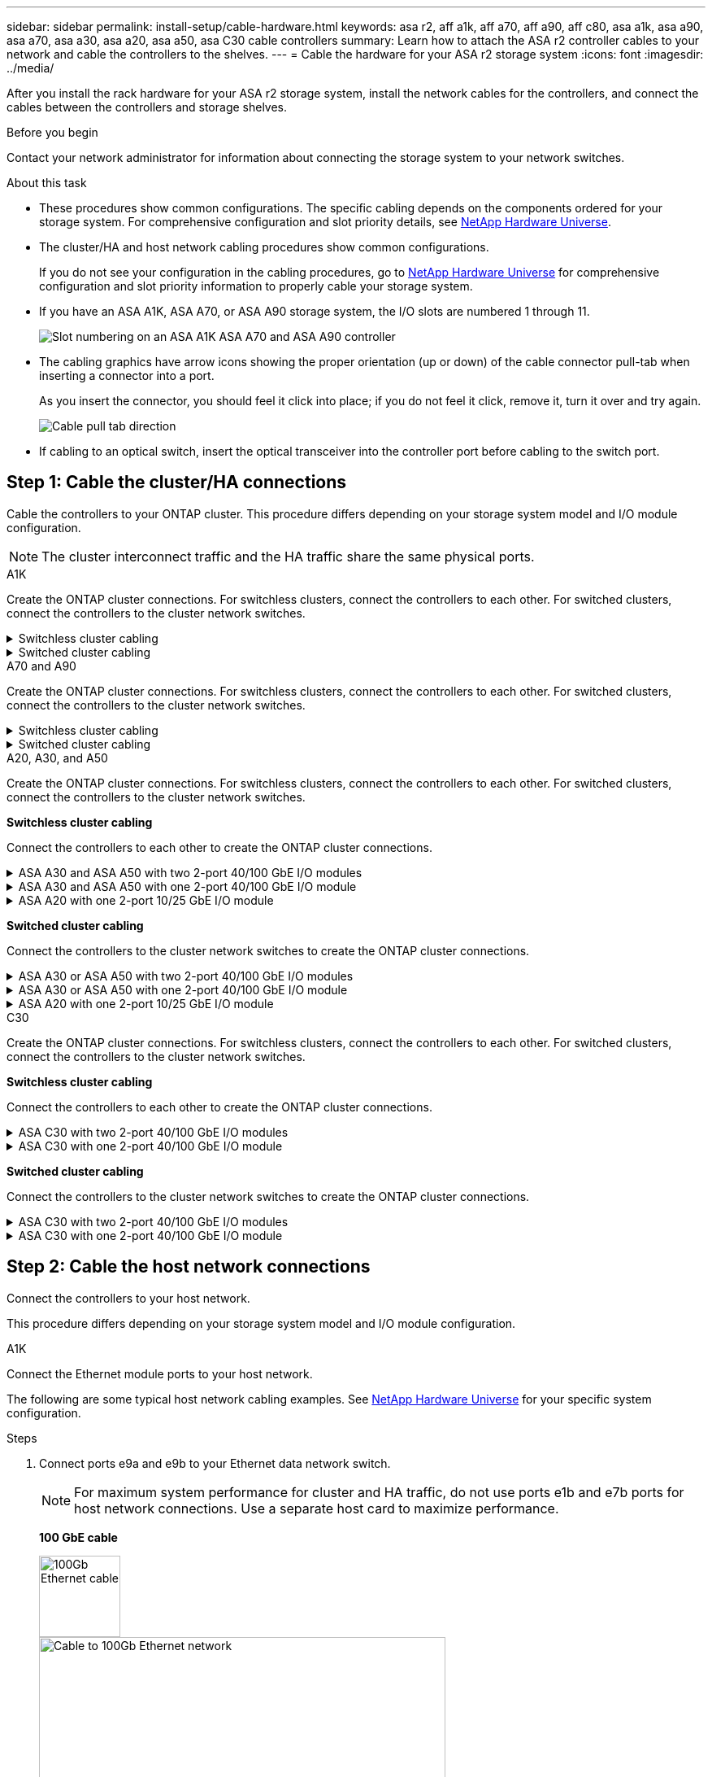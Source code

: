 ---
sidebar: sidebar
permalink: install-setup/cable-hardware.html
keywords: asa r2, aff a1k, aff a70, aff a90, aff c80, asa a1k, asa a90, asa a70, asa a30, asa a20, asa a50, asa C30 cable controllers
summary: Learn how to attach the ASA r2 controller cables to your network and cable the controllers to the shelves. 
---
= Cable the hardware for your ASA r2 storage system
:icons: font
:imagesdir: ../media/

[.lead]
After you install the rack hardware for your ASA r2 storage system, install the network cables for the controllers, and connect the cables between the controllers and storage shelves.

.Before you begin

Contact your network administrator for information about connecting the storage system to your network switches.

.About this task
* These procedures show common configurations. The specific cabling depends on the components ordered for your storage system. For comprehensive configuration and slot priority details, see link:https://hwu.netapp.com[NetApp Hardware Universe^].

* The cluster/HA and host network cabling procedures show common configurations.
+
If you do not see your configuration in the cabling procedures, go to link:https://hwu.netapp.com[NetApp Hardware Universe^] for comprehensive configuration and slot priority information to properly cable your storage system. 

* If you have an ASA A1K, ASA A70, or ASA A90 storage system, the I/O slots are numbered 1 through 11.
+
image::../media/drw_a1K_back_slots_labeled_ieops-2162.svg[Slot numbering on an ASA A1K ASA A70 and ASA A90 controller]

* The cabling graphics have arrow icons showing the proper orientation (up or down) of the cable connector pull-tab when inserting a connector into a port.
+
As you insert the connector, you should feel it click into place; if you do not feel it click, remove it, turn it over and try again.
+
image:../media/drw_cable_pull_tab_direction_ieops-1699.svg[Cable pull tab direction]

* If cabling to an optical switch, insert the optical transceiver into the controller port before cabling to the switch port.


== Step 1: Cable the cluster/HA connections
Cable the controllers to your ONTAP cluster. This procedure differs depending on your storage system model and I/O module configuration.

NOTE: The cluster interconnect traffic and the HA traffic share the same physical ports.

//open tabbed block 
[role="tabbed-block"]
=====
.A1K
--
Create the ONTAP cluster connections. For switchless clusters, connect the controllers to each other. For switched clusters, connect the controllers to the cluster network switches.

.Switchless cluster cabling
[%collapsible]
====
Use the Cluster/HA interconnect cable to connect ports e1a to e1a and ports e7a to e7a.

.Steps

. Connect port e1a on Controller A to port e1a on Controller B.
. Connect port e7a on Controller A to port e1a on Controller B.
+
*Cluster/HA interconnect cables*
+
image::../media/oie_cable_25Gb_Ethernet_SFP28_IEOPS-1069.svg[Cluster HA cable,width=100pxx]
+
image::../media/drw_a1k_tnsc_cluster_cabling_ieops-1648.svg[Two-node switchless cluster cabling diagram,width=500px]
+
====

.Switched cluster cabling
[%collapsible]
====
Use the 100 GbE cable to connect ports e1a to e1a and ports e7a to e7a.

NOTE: Switched cluster configurations are supported in 9.16.1 and later.

.Steps

. Connect port e1a on Controller A and port e1a on Controller B to cluster network switch A. 
. Connect port e7a on Controller A and port e7a on Controller B to cluster network switch B.
+
*100 GbE cable*
+
image::../media/oie_cable100_gbe_qsfp28.png[100 Gb cable]
+
image::../media/drw_a1k_switched_cluster_cabling_ieops-1652.svg[Cable cluster connections to cluster network,width=500px]


====

--
.A70 and A90
--
Create the ONTAP cluster connections. For switchless clusters, connect the controllers to each other. For switched clusters, connect the controllers to the cluster network switches.

.Switchless cluster cabling
[%collapsible]
====
Use the the Cluster/HA interconnect cable to connect ports e1a to e1a and ports e7a to e7a.

.Steps

. Connect port e1a on Controller A to port e1a on Controller B.
. Connect port e7a on Controller A to port e1a on Controller B.
+
*Cluster/HA interconnect cables*
+
image::../media/oie_cable_25Gb_Ethernet_SFP28_IEOPS-1069.svg[Cluster HA cable, width=100pxx]

+
image::../media/drw_70-90_tnsc_cluster_cabling_ieops-1653.svg[Two-node switchless cluster cabling diagram, width=500px]
+
====

.Switched cluster cabling
[%collapsible]
====
Use the 100 GbE cable to connect ports e1a to e1a and ports e7a to e7a.

NOTE: Switched cluster configurations are supported in 9.16.1 and later.

.Steps

. Connect port e1a on Controller A and port e1a on Controller B to cluster network switch A. 
. Connect port e7a on Controller A and port e7a on Controller B to cluster network switch B.
+
*100 GbE cable*
+
image::../media/oie_cable100_gbe_qsfp28.png[100 Gb cable]
+
image::../media/drw_70-90_switched_cluster_cabling_ieops-1657.svg[Cable cluster connections to cluster network,width=500px]
 
====
--


.A20, A30, and A50
--
Create the ONTAP cluster connections. For switchless clusters, connect the controllers to each other. For switched clusters, connect the controllers to the cluster network switches.

*Switchless cluster cabling*

Connect the controllers to each other to create the ONTAP cluster connections.

.ASA A30 and ASA A50 with two 2-port 40/100 GbE I/O modules
[%collapsible]
====

.Steps

. Connect the Cluster/HA interconnect connections: 
+
NOTE: The cluster interconnect traffic and the HA traffic share the same physical ports (on the I/O modules in slots 2 and 4). The ports are 40/100 GbE. 
+
.. Connect controller A port e2a to controller B port e2a.
.. Connect controller A port e4a to controller B port e4a.
+
NOTE: I/O module ports e2b and e4b are unused and available for host network connectivity.
+
*100 GbE Cluster/HA interconnect cables*
+
image::../media/oie_cable100_gbe_qsfp28.png[Cluster HA 100 GbE cable, width=100pxx]
+
image::../media/drw_isi_a30-50_switchless_2p_100gbe_2card_cabling_ieops-2011.svg[a30 and a50 switchless cluster cabling diagram using two 100gbe io modules]

====

.ASA A30 and ASA A50 with one 2-port 40/100 GbE I/O module
[%collapsible]


====

.Steps

. Connect the Cluster/HA interconnect connections: 
+
NOTE: The cluster interconnect traffic and the HA traffic share the same physical ports (on the I/O module in slot 4). The ports are 40/100 GbE.
+
.. Connect controller A port e4a to controller B port e4a.
.. Connect controller A port e4b to controller B port e4b.
+
*100 GbE Cluster/HA interconnect cables*
+
image::../media/oie_cable100_gbe_qsfp28.png[Cluster HA 100 GbE cable, width=100pxx]
+
image::../media/drw_isi_a30-50_switchless_2p_100gbe_1card_cabling_ieops-1925.svg[a30 and a50 switchless cluster cabling diagram using one 100gbe io module]

====


.ASA A20 with one 2-port 10/25 GbE I/O module
[%collapsible]


====


.Steps
. Connect the Cluster/HA interconnect connections: 
+
NOTE: The cluster interconnect traffic and the HA traffic share the same physical ports (on the I/O module in slot 4). The ports are 10/25 GbE.
+
.. Connect controller A port e4a to controller B port e4a.
.. Connect controller A port e4b to controller B port e4b.
+
*25 GbE Cluster/HA interconnect cables*
+
image:../media/oie_cable_sfp_gbe_copper.png[GbE SFP copper connector, width=100px]
+
image::../media/drw_isi_a20_switchless_2p_25gbe_cabling_ieops-2018.svg[a20 switchless cluster cabling diagram using one 25 gbe io module]
====

*Switched cluster cabling*

Connect the controllers to the cluster network switches to create the ONTAP cluster connections.


.ASA A30 or ASA A50 with two 2-port 40/100 GbE I/O modules
[%collapsible]

====

.Steps

. Cable the Cluster/HA interconnect connections: 
+
NOTE: The cluster interconnect traffic and the HA traffic share the same physical ports (on the I/O modules in slots 2 and 4). The ports are 40/100 GbE.
+
.. Connect controller A port e4a to cluster network switch A.
.. Connect controller A port e2a to cluster network switch B.
.. Connect controller B port e4a to cluster network switch A.
.. Connect controller B port e2a to cluster network switch B.
+
NOTE: I/O module ports e2b and e4b are unused and available for host network connectivity.
+
*40/100 GbE Cluster/HA interconnect cables*
+
image::../media/oie_cable100_gbe_qsfp28.png[Cluster HA 40/100 GbE cable, width=100px]
+
image::../media/drw_isi_a30-50_switched_2p_100gbe_2card_cabling_ieops-2013.svg[a30 and a50 switched cluster cabling diagram using two 100gbe io modules]


====

.ASA A30 or ASA A50 with one 2-port 40/100 GbE I/O module
[%collapsible]


====

.Steps

. Cable the controllers to the cluster network switches:
+
NOTE: The cluster interconnect traffic and the HA traffic share the same physical ports (on the I/O module in slot 4). The ports are 40/100 GbE.
+
.. Connect controller A port e4a to cluster network switch A. 
.. Connect controller A port e4b to cluster network switch B.
.. Connect controller B port e4a to cluster network switch A. 
.. Connect controller B port e4b to cluster network switch B.
+
*40/100 GbE Cluster/HA interconnect cables*
+
image::../media/oie_cable100_gbe_qsfp28.png[Cluster HA 40/100 GbE cable, width=100px]
+
image::../media/drw_isi_a30-50_2p_100gbe_1card_switched_cabling_ieops-1926.svg[Cable cluster connections to cluster network,width=500px]

====


.ASA A20 with one 2-port 10/25 GbE I/O module
[%collapsible]
====

. Cable the controllers to the cluster network switches:
+
NOTE: The cluster interconnect traffic and the HA traffic share the same physical ports (on the I/O module in slot 4). The ports are 10/25 GbE.
+
.. Connect controller A port e4a to cluster network switch A. 
.. Connect controller A port e4b to cluster network switch B.
.. Connect controller B port e4a to cluster network switch A. 
.. Connect controller B port e4b to cluster network switch B.
+
*10/25 GbE Cluster/HA interconnect cables*
+
image::../media/oie_cable_sfp_gbe_copper.png[GbE SFP copper connector, width=100px]
+
image::../media/drw_isi_a20_switched_2p_25gbe_cabling_ieops-2019.svg[a20 switched cluster cabling diagram using one 25gbe io module]

====
--

.C30
--
Create the ONTAP cluster connections. For switchless clusters, connect the controllers to each other. For switched clusters, connect the controllers to the cluster network switches.

*Switchless cluster cabling*

Connect the controllers to each other to create the ONTAP cluster connections.


.ASA C30 with two 2-port 40/100 GbE I/O modules
[%collapsible]
====

.Steps

. Cable the Cluster/HA interconnect connections: 
+
NOTE: The cluster interconnect traffic and the HA traffic share the same physical ports (on the I/O modules in slots 2 and 4). The ports are 40/100 GbE. 
+
.. Connect controller A port e2a to controller B port e2a.
.. Connect controller A port e4a to controller B port e4a.
+
NOTE: I/O module ports e2b and e4b are unused and available for host network connectivity.
+
*100 GbE Cluster/HA interconnect cables*
+
image::../media/oie_cable100_gbe_qsfp28.png[Cluster HA 100 GbE cable, width=100pxx]
+
image::../media/drw_isi_a30-50_switchless_2p_100gbe_2card_cabling_ieops-2011.svg[a30 and a50 switchless cluster cabling diagram using two 100gbe io modules]

====

.ASA C30 with one 2-port 40/100 GbE I/O module
[%collapsible]
====

.Steps

. Cable the Cluster/HA interconnect connections: 
+
NOTE: The cluster interconnect traffic and the HA traffic share the same physical ports (on the I/O module in slot 4). The ports are 40/100 GbE.
+
.. Connect controller A port e4a to controller B port e4a.
.. Connect controller A port e4b to controller B port e4b.
+
*100 GbE Cluster/HA interconnect cables*
+
image::../media/oie_cable100_gbe_qsfp28.png[Cluster HA 100 GbE cable, width=100pxx]
+
image::../media/drw_isi_a30-50_switchless_2p_100gbe_1card_cabling_ieops-1925.svg[c30 switchless cluster cabling diagram using one 100gbe io module]

====
 
*Switched cluster cabling*

Connect the controllers to the cluster network switches to create the ONTAP cluster connections.

.ASA C30 with two 2-port 40/100 GbE I/O modules
[%collapsible]
====

.Steps

. Cable the Cluster/HA interconnect connections: 
+ 
NOTE: The cluster interconnect traffic and the HA traffic share the same physical ports (on the I/O modules in slots 2 and 4). The ports are 40/100 GbE. 
+ 
.. Connect controller A port e4a to cluster network switch A. 
.. Connect controller A port e2a to cluster network switch B. 
.. Connect controller B port e4a to cluster network switch A. 
.. Connect controller B port e2a to cluster network switch B. 
+ 
NOTE: I/O module ports e2b and e4b are unused and available for host network connectivity. 
+ 
*40/100 GbE Cluster/HA interconnect cables* 
+ 
image::../media/oie_cable100_gbe_qsfp28.png[Cluster HA 40/100 GbE cable, width=100px] 
+ 
image::../media/drw_isi_a30-50_switched_2p_100gbe_2card_cabling_ieops-2013.svg[c30 switched cluster cabling diagram using two 100gbe io modules]

====
// Properly closed collapsible block

.ASA C30 with one 2-port 40/100 GbE I/O module
[%collapsible]
====


.Steps

. Connect the controllers to the cluster network switches:
+
NOTE: The cluster interconnect traffic and the HA traffic share the same physical ports (on the I/O module in slot 4). The ports are 40/100 GbE.
+
.. Connect controller A port e4a to cluster network switch A. 
.. Connect controller A port e4b to cluster network switch B.
.. Connect controller B port e4a to cluster network switch A. 
.. Connect controller B port e4b to cluster network switch B.
+
*40/100 GbE Cluster/HA interconnect cables*
+
image::../media/oie_cable100_gbe_qsfp28.png[Cluster HA 40/100 GbE cable, width=100px]
+
image::../media/drw_isi_a30-50_2p_100gbe_1card_switched_cabling_ieops-1926.svg[Cable cluster connections to cluster network,width=500px]

====
--

===== 
//closed tabbed block 




== Step 2: Cable the host network connections
Connect the controllers to your host network. 

This procedure differs depending on your storage system model and I/O module configuration.

// start tabbed area

[role="tabbed-block"]
=====

.A1K
--
Connect the Ethernet module ports to your host network. 

The following are some typical host network cabling examples. See  link:https://hwu.netapp.com[NetApp Hardware Universe^] for your specific system configuration.

.Steps

. Connect ports e9a and e9b to your Ethernet data network switch.
+
NOTE: For maximum system performance for cluster and HA traffic, do not use ports e1b and e7b ports for host network connections.  Use a separate host card to maximize performance.

+
*100 GbE cable*
+
image::../media/oie_cable_sfp_gbe_copper.svg[100Gb Ethernet cable,width=100px]
+
image::../media/drw_a1k_network_cabling1_ieops-1649.svg[Cable to 100Gb Ethernet network,width=500px]

+
. Connect your 10/25 GbE host network switches.
+
*10/25 GbE Host*
+
image::../media/oie_cable_sfp_gbe_copper.svg[10/25Gb Ethernet cable,width=100px]
+
image::../media/drw_a1k_network_cabling2_ieops-1650.svg[Cable to 10/25Gb Ethernet network,width=500px]
--

.A70 and A90
--
Connect the Ethernet module ports to your host network. 

The following are some typical host network cabling examples. See  link:https://hwu.netapp.com[NetApp Hardware Universe^] for your specific system configuration.

.Steps
. Connect ports e9a and e9b to your Ethernet data network switch.
+
NOTE: For maximum system performance for cluster and HA traffic, do not use ports e1b and e7b ports for host network connections.  Use a separate host card to maximize performance.

+
*100 GbE cable*
+
image::../media/oie_cable_sfp_gbe_copper.svg[100Gb Ethernet cable, width=100px]
+
image::../media/drw_70-90_network_cabling1_ieops-1654.svg[Cable to 100 Gb Ethernet network,width=500px]

+
. Connect your 10/25 GbE host network switches.
+
*4-ports, 10/25 GbE Host*
+
image::../media/oie_cable_sfp_gbe_copper.svg[10/25 Gb cable,width=100px]
+
image::../media/drw_70-90_network_cabling2_ieops-1655.svg[Cable to 100Gb Ethernet network,width=500px]
--

.A20, A30, and A50
--
Connect the Ethernet module ports or the Fibre Channel (FC) module ports to your host network.

*Ethernet host cabling*

.ASA A30 and ASA A50 with two 2-port 40/100 GbE I/O modules
[%collapsible]

====

On each controller, connect ports e2b and e4b to the Ethernet host network switches.

NOTE: The ports on I/O modules in slot 2 and 4 are 40/100 GbE (host connectivity is 40/100 GbE).

*40/100 GbE cables*

image::../media/oie_cable_sfp_gbe_copper.png[40/100 Gb cable, width=100px]

image::../media/drw_isi_a30-50_host_2p_40-100gbe_2card_cabling_ieops-2014.svg[Cable to 40/100gbe ethernet host network switches]



====

.ASA A20, A30, and A50 with one 4-port 10/25 GbE I/O module
[%collapsible]

====

On each controller, connect ports e2a, e2b, e2c and e2d to the Ethernet host network switches.

*10/25 GbE cables*

image:../media/oie_cable_sfp_gbe_copper.png[GbE SFP copper connector, width=100px]

image::../media/drw_isi_a30-50_host_2p_40-100gbe_1card_cabling_ieops-1923.svg[Cable to 40/100gbe ethernet host network switches]
====

*FC host cabling*

.ASA A20, A30, and A50 with One 4-port 64 Gb/s FC I/O module
[%collapsible]

====

On each controller, connect ports 1a, 1b, 1c and 1d  to the FC host network switches.

*64 Gb/s FC cables*

image:../media/oie_cable_sfp_gbe_copper.png[64 Gb fc cable,width=100px]

image::../media/drw_isi_a30-50_4p_64gb_fc_1card_cabling_ieops-1924.svg[Cable to 64gb fc host network switches]

====

--

.C30
--
Connect the Ethernet module ports or the Fibre Channel (FC) module ports to your host network.

*Ethernet host cabling*

.ASA C30 with two 2-port 40/100 GbE I/O modules
[%collapsible]
====

.Steps

. On each controller, cable ports e2b and e4b to the Ethernet host network switches.
+
NOTE: The ports on I/O modules in slot 2 and 4 are 40/100 GbE (host connectivity is 40/100 GbE).
+
*40/100 GbE cables*
+
image::../media/oie_cable_sfp_gbe_copper.png[40/100 Gb cable, width=100px]
+
image::../media/drw_isi_a30-50_host_2p_40-100gbe_2card_cabling_ieops-2014.svg[Cable to 40/100gbe ethernet host network switches]
====

.ASA C30 with one 4-port 10/25 GbE I/O module
[%collapsible]
====

.Steps
. On each controller, cable ports e2a, e2b, e2c and e2d to the Ethernet host network switches.
+
*10/25 GbE cables*
+
image:../media/oie_cable_sfp_gbe_copper.png[GbE SFP copper connector, width=100px]
+
image::../media/drw_isi_a30-50_host_2p_40-100gbe_1card_cabling_ieops-1923.svg[Cable to 40/100gbe ethernet host network switches]
====

.ASA C30 with one 4-port 64 Gb/s FC I/O module
[%collapsible]
====

.Steps
. On each controller, cable ports 1a, 1b, 1c and 1d  to the FC host network switches.
+
*64 Gb/s FC cables*
+
image:../media/oie_cable_sfp_gbe_copper.png[64 Gb fc cable,width=100px]
+
image::../media/drw_isi_a30-50_4p_64gb_fc_1card_cabling_ieops-1924.svg[Cable to 64gb fc host network switches]
====
--

=====

// end tabbed area



== Step 3: Cable the management network connections
Connect the controllers to your management network.

Contact your network administrator for information about connecting your storage system to the management network switches.

// start tabbed area

[role="tabbed-block"]
====

.A1K
--
Use the 1000BASE-T RJ-45 cables to connect the management (wrench) ports on each controller to the management network switches.

image::../media/oie_cable_rj45.svg[RJ-45 cables,width=100px]
*1000BASE-T RJ-45 cables*

image::../media/drw_a1k_management_connection_ieops-1651.svg[Connect to your management network,width=500px]

IMPORTANT: Do not plug in the power cords yet. 
--

.A70 and A90
--
Use the 1000BASE-T RJ-45 cables to connect the management (wrench) ports on each controller to the management network switches.

image::../media/oie_cable_rj45.svg[RJ45 cables,width=100px]
*1000BASE-T RJ-45 cables*

image::../media/drw_70-90_management_connection_ieops-1656.svg[Connect to your management network,width=500px]

IMPORTANT: Do not plug in the power cords yet. 
--

.A20, A30, and A50
--
Connect the management (wrench) ports on each controller to the management network switches.

*1000BASE-T RJ-45 cables*

image::../media/oie_cable_rj45.png[RJ-45 cables]

image::../media/drw_isi_g_wrench_cabling_ieops-1928.svg[Connect to your management network]

IMPORTANT: Do not plug in the power cords yet. 

--

.C30
--
Connect the management (wrench) ports on each controller to the management network switches.

*1000BASE-T RJ-45 cables*

image::../media/oie_cable_rj45.png[RJ-45 cables]

image::../media/drw_isi_g_wrench_cabling_ieops-1928.svg[Connect to your management network]

IMPORTANT: Do not plug in the power cords yet. 

--
====

// end tabbed area




== Step 4: Cable the shelf connections

The following cabling procedures show how to connect your controllers to a storage shelf.

For the maximum number of shelves supported for your storage system and for all of your cabling options, such as optical and switch-attached, see link:https://hwu.netapp.com[NetApp Hardware Universe^].

//open tabbed block 

[role="tabbed-block"]
====

.A1K
--
// Issue ontap-systems/350 - cover NSM100B

The AFF A1K storage systems support NS224 shelves with either the NSM100 or NSM100B module. The major differences between the modules are:  

* NSM100 shelf modules use built-in port e0a and e0b.

* NSM100B shelf modules use ports e1a and e1b in slot 1.

The following cabling example shows NSM100 modules in the NS224 shelves when referring to shelf module ports.

Choose one of the following cabling options that matches your setup.

// Start snippet: collapsible block (open on page load)
.Option 1: One NS224 storage shelf
[%collapsible]
=====

Connect each controller to the NSM modules on the NS224 shelf. The graphics show cabling from each of the controllers: Controller A cabling is shown in blue and Controller B cabling is shown in yellow.

.Steps

. On controller A, connect the following ports:
.. Connect port e11a to NSM A port e0a.
.. Connect port e11b to port NSM B port e0b.
+
image:../media/drw_a1k_1shelf_cabling_a_ieops-1703.svg[Controller A e11a and e11b to a single NS224 shelf]

. On controller B, connect the following ports:
.. Connect port e11a to NSM B port e0a.
.. Connect port e11b to NSM A port e0b.
+
image:../media/drw_a1k_1shelf_cabling_b_ieops-1704.svg[Connect controller B ports e11a and e11b to a single NS224 shelf]

=====
// End snippet

// Start snippet: collapsible block (open on page load)
.Option 2: Two NS224 storage shelves
[%collapsible]
=====
Connect each controller to the NSM modules on both NS224 shelves. The graphics show cabling from each of the controllers: Controller A cabling is shown in blue and Controller B cabling is shown in yellow.

.Steps

. On controller A, connect the following ports:
.. Connect port e11a to shelf 1 NSM A port e0a.

.. Connect port e11b to shelf 2 NSM B port e0b.

.. Connect port e10a to shelf 2 NSM A port e0a.

.. Connect port e10b to shelf 1 NSM A port e0b.
+
image:../media/drw_a1k_2shelf_cabling_a_ieops-1705.svg[Controller-to-shelf connections for controller A]
+

. On controller B, connect the following ports:
.. Connect port e11a to shelf 1 NSM B port e0a.

.. Connect port e11b to shelf 2 NSM A port e0b.

.. Connect port e10a to shelf 2 NSM B port e0a.

.. Connect port e10b to shelf 1 NSM A port e0b.
+
image:../media/drw_a1k_2shelf_cabling_b_ieops-1706.svg[Controller-to-shelf connections for controller B]

=====
// End snippet

--
.A70 and A90
--

// Issue ontap-systems/350 - cover NSM100B

The AFF A70 and 90 storage systems support NS224 shelves with either the NSM100 or NSM100B module. The major differences between the modules are:  

* NSM100 shelf modules use built-in ports e0a and e0b.

* NSM100B shelf modules use ports e1a and e1b in slot 1.

The following cabling example shows NSM100 modules in the NS224 shelves when referring to shelf module ports.

Choose one of the following cabling options that matches your setup.

// Start snippet: collapsible block (open on page load)
.Option 1: One NS224 storage shelf
[%collapsible]
=====

Connect each controller to the NSM modules on the NS224 shelf. The graphics show cabling from each of the controllers: Controller A cabling is shown in blue and Controller B cabling is shown in yellow.

*100 GbE QSFP28 copper cables*

image::../media/oie_cable100_gbe_qsfp28.svg[100 GbE QSFP28 copper cable,width=100px]

.Steps
. Connect controller A port e11a to NSM A port e0a.
. Connect controller A port e11b to port NSM B port e0b.
+
image:../media/drw_a70-90_1shelf_cabling_a_ieops-1731.svg[Controller A e11a and e11b to a single NS224 shelf]

. Connect controller B port e11a to NSM B port e0a.
. Connect controller B port e11b to NSM A port e0b.
+
image:../media/drw_a70-90_1shelf_cabling_b_ieops-1732.svg[Controller B e11a and e11b to a single NS224 shelf]

=====
// End snippet

// Start snippet: collapsible block (open on page load)
.Option 2: Two NS224 storage shelves
[%collapsible]
=====
Connect each controller to the NSM modules on both NS224 shelves. The graphics show cabling from each of the controllers: Controller A cabling is shown in blue and Controller B cabling is shown in yellow.

*100 GbE QSFP28 copper cables*

image::../media/oie_cable100_gbe_qsfp28.svg[100 GbE QSFP28 copper cable,width=100px]

.Steps

. On on controller A, connect the following ports:
.. Connect port e11a to shelf 1, NSM A port e0a.

.. Connect port e11b to shelf 2, NSM B port e0b.

.. Connect port e8a to shelf 2, NSM A port e0a.

.. Connect port e8b to shelf 1, NSM B port e0b.
+
image:../media/drw_a70-90_2shelf_cabling_a_ieops-1733.svg[Controller-to-shelf connections for controller A]
+

. On controller B, connect the following ports:
.. Connect port e11a to shelf 1, NSM B port e0a.

.. Connect  port e11b to shelf 2, NSM A port e0b.

.. Connect port e8a to shelf 2, NSM B port e0a.

.. Connect port e8b to shelf 1, NSM A port e0b.
+
image:../media/drw_a70-90_2shelf_cabling_b_ieops-1734.svg[Controller-to-shelf connections for controller B]
=====
// End snippet

--
.A20, A30, and A50
--
The NS224 shelf cabling procedure shows NSM100B modules instead of NSM100 modules. The cabling is the same regardless of the type of NSM modules used, only the port names are different: 

* NSM100B modules use ports e1a and e1b on an I/O module in slot 1.
* NSM100 modules use built-in (onboard) ports e0a and e0b.

You cable each controller to each NSM module on the NS224 shelf using the storage cables that came with your storage system, which could be the following cable type:

*100 GbE QSFP28 copper cables*

image::../media/oie_cable100_gbe_qsfp28.png[100 GbE QSFP28 copper cable,width=100px]

The graphics show controller A cabling in blue and controller B cabling in yellow. 

.Steps

. Connect controller A to the shelf:
.. Connect controller A port e3a to NSM A port e1a.
.. Connect controller A port e3b to NSM B port e1b.
+
image:../media/drw_isi_g_1_ns224_controller_a_cabling_ieops-1945.svg[Controller A ports e3a and e3b cabled to one NS224 shelf]

. Connect controller B to the shelf:
.. Connect controller B port e3a to NSM B port e1a.
.. Connect controller B port e3b to NSM A port e1b.
+
image:../media/drw_isi_g_1_ns224_controller_b_cabling_ieops-1946.svg[Controller B ports e3a and e3b cabled to one NS224 shelf]
--

.C30
--
The NS224 shelf cabling procedure shows NSM100B modules instead of NSM100 modules. The cabling is the same regardless of the type of NSM modules used, only the port names are different: 

* NSM100B modules use ports e1a and e1b on an I/O module in slot 1.
* NSM100 modules use built-in (onboard) ports e0a and e0b.

You cable each controller to each NSM module on the NS224 shelf using the storage cables that came with your storage system, which could be the following cable type:

*100 GbE QSFP28 copper cables*

image::../media/oie_cable100_gbe_qsfp28.png[100 GbE QSFP28 copper cable,width=100px]

The graphics show controller A cabling in blue and controller B cabling in yellow. 

.Steps

. Connect controller A to the shelf:
.. Connect controller A port e3a to NSM A port e1a.
.. Connect controller A port e3b to NSM B port e1b.
+
image:../media/drw_isi_g_1_ns224_controller_a_cabling_ieops-1945.svg[Controller A ports e3a and e3b cabled to one NS224 shelf]

. Connect controller B to the shelf:
.. Connect controller B port e3a to NSM B port e1a.
.. Connect controller B port e3b to NSM A port e1b.
+
image:../media/drw_isi_g_1_ns224_controller_b_cabling_ieops-1946.svg[Controller B ports e3a and e3b cabled to one NS224 shelf]
--

====

// end tabbed area

.What's next?
After you've connected the storage controllers to your network and then connected the controllers to your storage shelves, you link:power-on-hardware.html[power on the ASA r2 storage system].

// 2024 Sept 23, ONTAPDOC 1922
